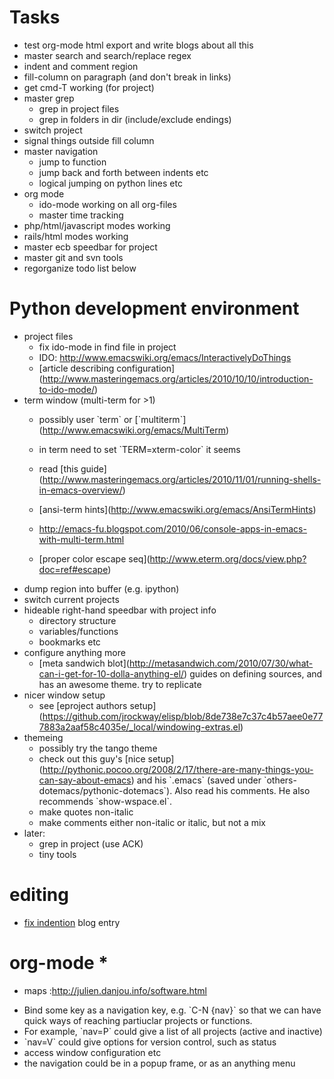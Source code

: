 * Tasks
- test org-mode html export and write blogs about all this
- master search and search/replace regex
- indent and comment region
- fill-column on paragraph (and don't break in links)
- get cmd-T working (for project)
- master grep
  - grep in project files
  - grep in folders in dir (include/exclude endings)
- switch project
- signal things outside fill column
- master navigation
  - jump to function
  - jump back and forth between indents etc
  - logical jumping on python lines etc
- org mode
  - ido-mode working on all org-files
  - master time tracking
- php/html/javascript modes working
- rails/html modes working
- master ecb speedbar for project
- master git and svn tools
- regorganize todo list below

* Python development environment
- project files
  - fix ido-mode in find file in project
  - IDO: http://www.emacswiki.org/emacs/InteractivelyDoThings
  - [article describing configuration](http://www.masteringemacs.org/articles/2010/10/10/introduction-to-ido-mode/)
- term window (multi-term for >1)
  - possibly user `term` or
    [`multiterm`](http://www.emacswiki.org/emacs/MultiTerm)
  - in term need to set `TERM=xterm-color` it seems
  - read
    [this guide](http://www.masteringemacs.org/articles/2010/11/01/running-shells-in-emacs-overview/)
  - [ansi-term hints](http://www.emacswiki.org/emacs/AnsiTermHints)
  -
    http://emacs-fu.blogspot.com/2010/06/console-apps-in-emacs-with-multi-term.html
    
  -
    [proper color escape seq](http://www.eterm.org/docs/view.php?doc=ref#escape)
- dump region into buffer (e.g. ipython)
- switch current projects
- hideable right-hand speedbar with project info
  - directory structure
  - variables/functions
  - bookmarks etc
- configure anything more
 - [meta sandwich blot](http://metasandwich.com/2010/07/30/what-can-i-get-for-10-dolla-anything-el/) guides on defining sources, and has an awesome theme. try to replicate
- nicer window setup
  - see [eproject authors setup](https://github.com/jrockway/elisp/blob/8de738e7c37c4b57aee0e777883a2aaf58c4035e/_local/windowing-extras.el)
- themeing
  - possibly try the tango theme
  - check out this guy's
    [nice setup](http://pythonic.pocoo.org/2008/2/17/there-are-many-things-you-can-say-about-emacs)
    and his `.emacs` (saved under
    `others-dotemacs/pythonic-dotemacs`). Also read his comments. He
    also recommends `show-wspace.el`.
  - make quotes non-italic
  - make comments either non-italic or italic, but not a mix
- later:
  - grep in project (use ACK)
  - tiny tools
* editing
- [[http://ignaciopp.wordpress.com/2009/06/17/emacs-indentunindent-region-as-a-block-using-the-tab-key/][fix indention]] blog entry

* org-mode *
- maps :http://julien.danjou.info/software.html

# Navigation and Project Management #
- Bind some key as a navigation key, e.g. `C-N {nav}` so that we can
  have quick ways of reaching partiuclar projects or functions.
- For example, `nav=P` could give a list of all projects (active and
  inactive)
- `nav=V` could give options for version control, such as status
- access window configuration etc
- the navigation could be in a popup frame, or as an anything menu
